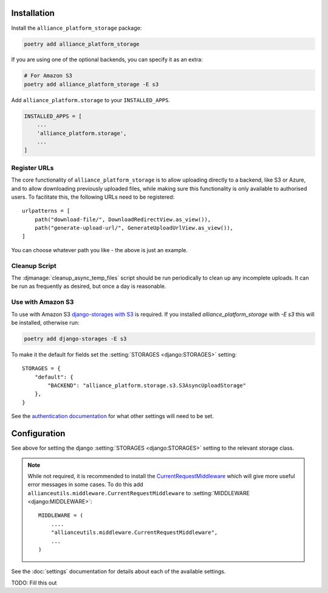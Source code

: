 Installation
------------

Install the ``alliance_platform_storage`` package:

.. code-block:: bash

    poetry add alliance_platform_storage

If you are using one of the optional backends, you can specify it as an extra:

.. code-block:: bash

    # For Amazon S3
    poetry add alliance_platform_storage -E s3

Add ``alliance_platform.storage`` to your ``INSTALLED_APPS``.

.. code-block:: python

    INSTALLED_APPS = [
        ...
        'alliance_platform.storage',
        ...
    ]

Register URLs
~~~~~~~~~~~~~

The core functionality of ``alliance_platform_storage`` is to allow uploading directly to a backend, like S3 or Azure,
and to allow downloading previously uploaded files, while making sure this functionality is only available to
authorised users. To facilitate this, the following URLs need to be registered::

    urlpatterns = [
        path("download-file/", DownloadRedirectView.as_view()),
        path("generate-upload-url/", GenerateUploadUrlView.as_view()),
    ]

You can choose whatever path you like - the above is just an example.

Cleanup Script
~~~~~~~~~~~~~~

The :djmanage:`cleanup_async_temp_files` script should be run periodically to clean up any incomplete uploads. It
can be run as frequently as desired, but once a day is reasonable.

Use with Amazon S3
~~~~~~~~~~~~~~~~~~

To use with Amazon S3 `django-storages with S3 <https://django-storages.readthedocs.io/en/latest/backends/amazon-S3.html#installation>`_
is required. If you installed `alliance_platform_storage` with `-E s3` this will be installed, otherwise run:

.. code-block:: bash

    poetry add django-storages -E s3

To make it the default for fields set the :setting:`STORAGES <django:STORAGES>` setting::

    STORAGES = {
        "default": {
            "BACKEND": "alliance_platform.storage.s3.S3AsyncUploadStorage"
        },
    }

See the `authentication documentation <https://django-storages.readthedocs.io/en/latest/backends/amazon-S3.html#authentication-settings>`_
for what other settings will need to be set.

Configuration
-------------

.. _storage-configuration:

See above for setting the django :setting:`STORAGES <django:STORAGES>` setting to the relevant storage class.

.. note::

    While not required, it is recommended to install the `CurrentRequestMiddleware <https://github.com/allianceSoftware/django-allianceutils?tab=readme-ov-file#currentrequestmiddleware>`_
    which will give more useful error messages in some cases. To do this add ``allianceutils.middleware.CurrentRequestMiddleware`` to :setting:`MIDDLEWARE <django:MIDDLEWARE>`::

        MIDDLEWARE = (
            ....
            "allianceutils.middleware.CurrentRequestMiddleware",
            ...
        )

See the :doc:`settings` documentation for details about each of the available settings.

TODO: Fill this out
